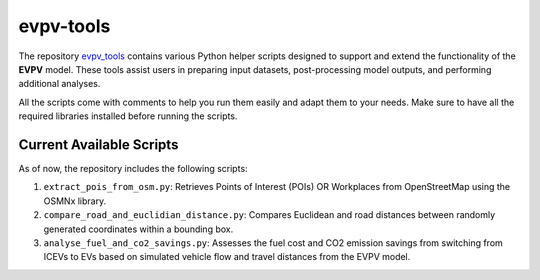 evpv-tools
==========

The repository `evpv_tools <https://github.com/evpv-simulator/evpv-tools>`_ contains various Python helper scripts designed to support and extend the functionality of the **EVPV** model. These tools assist users in preparing input datasets, post-processing model outputs, and performing additional analyses.

All the scripts come with comments to help you run them easily and adapt them to your needs. Make sure to have all the required libraries installed before running the scripts.

Current Available Scripts
-------------------------

As of now, the repository includes the following scripts:

1. ``extract_pois_from_osm.py``: Retrieves Points of Interest (POIs) OR Workplaces from OpenStreetMap using the OSMNx library.

2. ``compare_road_and_euclidian_distance.py``: Compares Euclidean and road distances between randomly generated coordinates within a bounding box.

3. ``analyse_fuel_and_co2_savings.py``: Assesses the fuel cost and CO2 emission savings from switching from ICEVs to EVs based on simulated vehicle flow and travel distances from the EVPV model.